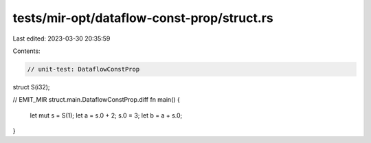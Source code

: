 tests/mir-opt/dataflow-const-prop/struct.rs
===========================================

Last edited: 2023-03-30 20:35:59

Contents:

.. code-block:: rs

    // unit-test: DataflowConstProp

struct S(i32);

// EMIT_MIR struct.main.DataflowConstProp.diff
fn main() {
    let mut s = S(1);
    let a = s.0 + 2;
    s.0 = 3;
    let b = a + s.0;
}


